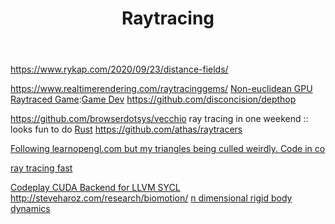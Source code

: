 #+TITLE: Raytracing
https://www.rykap.com/2020/09/23/distance-fields/

https://www.realtimerendering.com/raytracinggems/
[[https://github.com/cnlohr/noeuclid][Non-euclidean GPU Raytraced Game]]:[[file:game-dev.org][Game Dev]]
https://github.com/disconcision/depthop

https://github.com/browserdotsys/vecchio ray tracing in one weekend :: looks fun to do [[file:rust.org][Rust]]
https://github.com/athas/raytracers

[[https://www.reddit.com/r/opengl/comments/hwntc1/following_learnopenglcom_but_my_triangles_being/][Following learnopengl.com but my triangles being culled weirdly. Code in co]]

[[https://github.com/browserdotsys/vecchio][ray tracing fast]]

[[https://github.com/codeplaysoftware/sycl-for-cuda][Codeplay CUDA Backend for LLVM SYCL]]
http://steveharoz.com/research/biomotion/
[[https://marctenbosch.com/news/2020/05/siggraph-2020-technical-paper-n-dimensional-rigid-body-dynamics/][n dimensional rigid body dynamics]]
